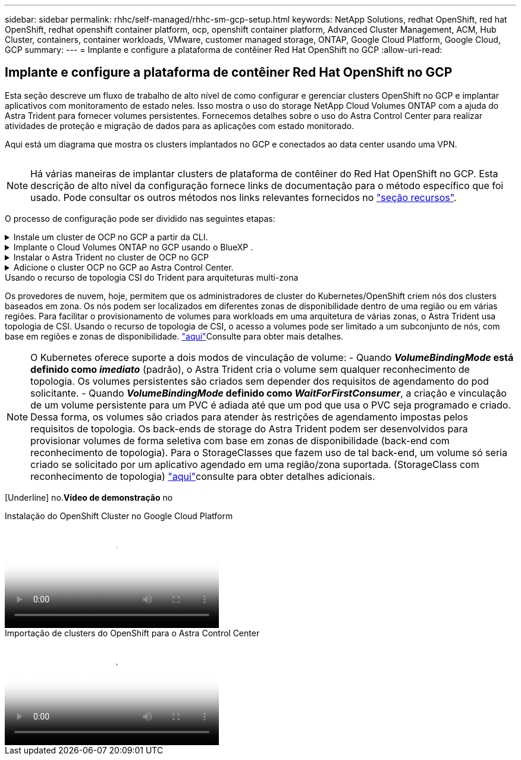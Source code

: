 ---
sidebar: sidebar 
permalink: rhhc/self-managed/rhhc-sm-gcp-setup.html 
keywords: NetApp Solutions, redhat OpenShift, red hat OpenShift, redhat openshift container platform, ocp, openshift container platform, Advanced Cluster Management, ACM, Hub Cluster, containers, container workloads, VMware, customer managed storage, ONTAP, Google Cloud Platform, Google Cloud, GCP 
summary:  
---
= Implante e configure a plataforma de contêiner Red Hat OpenShift no GCP
:allow-uri-read: 




== Implante e configure a plataforma de contêiner Red Hat OpenShift no GCP

[role="lead"]
Esta seção descreve um fluxo de trabalho de alto nível de como configurar e gerenciar clusters OpenShift no GCP e implantar aplicativos com monitoramento de estado neles. Isso mostra o uso do storage NetApp Cloud Volumes ONTAP com a ajuda do Astra Trident para fornecer volumes persistentes. Fornecemos detalhes sobre o uso do Astra Control Center para realizar atividades de proteção e migração de dados para as aplicações com estado monitorado.

Aqui está um diagrama que mostra os clusters implantados no GCP e conectados ao data center usando uma VPN.

image:rhhc-self-managed-gcp.png[""]


NOTE: Há várias maneiras de implantar clusters de plataforma de contêiner do Red Hat OpenShift no GCP. Esta descrição de alto nível da configuração fornece links de documentação para o método específico que foi usado. Pode consultar os outros métodos nos links relevantes fornecidos no link:../rhhc-resources.html["seção recursos"].

O processo de configuração pode ser dividido nas seguintes etapas:

.Instale um cluster de OCP no GCP a partir da CLI.
[%collapsible]
====
* Certifique-se de que cumpriu todos os pré-requisitos link:https://docs.openshift.com/container-platform/4.13/installing/installing_gcp/installing-gcp-default.html["aqui"]indicados .
* Para a conetividade VPN entre o local e o GCP, uma VM pfsense foi criada e configurada. Para obter instruções, https://docs.netgate.com/pfsense/en/latest/recipes/ipsec-s2s-psk.html["aqui"] consulte .
+
** O endereço de gateway remoto no pfsense só pode ser configurado depois de criar um gateway VPN no Google Cloud Platform.
** Os endereços IP de rede remota para a fase 2 só podem ser configurados após o programa de instalação do cluster OpenShift ser executado e criar os componentes de infraestrutura para o cluster.
** A VPN no Google Cloud só pode ser configurada depois que os componentes de infraestrutura do cluster forem criados pelo programa de instalação.


* Agora instale o cluster OpenShift no GCP.
+
** Obtenha o programa de instalação e o segredo de recebimento e implante o cluster seguindo as etapas fornecidas na documentação https://docs.openshift.com/container-platform/4.13/installing/installing_gcp/installing-gcp-default.html["aqui"].
** A instalação cria uma rede VPC no Google Cloud Platform. Ele também cria uma zona privada no Cloud DNS e adiciona Registros.
+
*** Use o endereço de bloco CIDR da rede VPC para configurar o pfsense e estabelecer a conexão VPN. Certifique-se de que os firewalls estão configurados corretamente.
*** Adicione Registros no DNS do ambiente local usando o endereço IP nos Registros A do DNS do Google Cloud.


** A instalação do cluster é concluída e fornecerá um arquivo kubeconfig, nome de usuário e senha para fazer login no console do cluster.




====
.Implante o Cloud Volumes ONTAP no GCP usando o BlueXP .
[%collapsible]
====
* Instale um conetor no Google Cloud. Consulte as instruções https://docs.netapp.com/us-en/bluexp-setup-admin/task-install-connector-google-bluexp-gcloud.html["aqui"].
* Implante uma instância do CVO no Google Cloud usando o conetor. Consulte as instruções aqui. https://docs.netapp.com/us-en/bluexp-cloud-volumes-ontap/task-getting-started-gcp.html[]


====
.Instalar o Astra Trident no cluster de OCP no GCP
[%collapsible]
====
* Há muitos métodos para implantar o Astra Trident, conforme mostrado https://docs.netapp.com/us-en/trident/trident-get-started/kubernetes-deploy.html["aqui"].
* Para este projeto, o Astra Trident foi instalado implantando manualmente o Operador do Astra Trident usando as instruções https://docs.netapp.com/us-en/trident/trident-get-started/kubernetes-deploy-operator.html["aqui"].
* Crie backend e classes de armazenamento. Consulte as instruções link:https://docs.netapp.com/us-en/trident/trident-get-started/kubernetes-postdeployment.html["aqui"].


====
.Adicione o cluster OCP no GCP ao Astra Control Center.
[%collapsible]
====
* Crie um arquivo KubeConfig separado com uma função de cluster que contenha as permissões mínimas necessárias para que um cluster seja gerenciado pelo Astra Control. As instruções podem ser link:https://docs.netapp.com/us-en/astra-control-center/get-started/setup_overview.html#create-a-cluster-role-kubeconfig["aqui"]encontradas .
* Adicione o cluster ao Astra Control Center seguindo as instruções link:https://docs.netapp.com/us-en/astra-control-center/get-started/setup_overview.html#add-cluster["aqui"]


====
.Usando o recurso de topologia CSI do Trident para arquiteturas multi-zona
Os provedores de nuvem, hoje, permitem que os administradores de cluster do Kubernetes/OpenShift criem nós dos clusters baseados em zona. Os nós podem ser localizados em diferentes zonas de disponibilidade dentro de uma região ou em várias regiões. Para facilitar o provisionamento de volumes para workloads em uma arquitetura de várias zonas, o Astra Trident usa topologia de CSI. Usando o recurso de topologia de CSI, o acesso a volumes pode ser limitado a um subconjunto de nós, com base em regiões e zonas de disponibilidade. link:https://docs.netapp.com/us-en/trident/trident-use/csi-topology.html["aqui"]Consulte para obter mais detalhes.


NOTE: O Kubernetes oferece suporte a dois modos de vinculação de volume: - Quando **_VolumeBindingMode_ está definido como _imediato_** (padrão), o Astra Trident cria o volume sem qualquer reconhecimento de topologia. Os volumes persistentes são criados sem depender dos requisitos de agendamento do pod solicitante. - Quando **_VolumeBindingMode_ definido como _WaitForFirstConsumer_**, a criação e vinculação de um volume persistente para um PVC é adiada até que um pod que usa o PVC seja programado e criado. Dessa forma, os volumes são criados para atender às restrições de agendamento impostas pelos requisitos de topologia. Os back-ends de storage do Astra Trident podem ser desenvolvidos para provisionar volumes de forma seletiva com base em zonas de disponibilidade (back-end com reconhecimento de topologia). Para o StorageClasses que fazem uso de tal back-end, um volume só seria criado se solicitado por um aplicativo agendado em uma região/zona suportada. (StorageClass com reconhecimento de topologia) link:https://docs.netapp.com/us-en/trident/trident-use/csi-topology.html["aqui"]consulte para obter detalhes adicionais.

[Underline] no.*Vídeo de demonstração* no

.Instalação do OpenShift Cluster no Google Cloud Platform
video::4efc68f1-d37f-4cdd-874a-b09700e71da9[panopto,width=360]
.Importação de clusters do OpenShift para o Astra Control Center
video::57b63822-6bf0-4d7b-b844-b09700eac6ac[panopto,width=360]